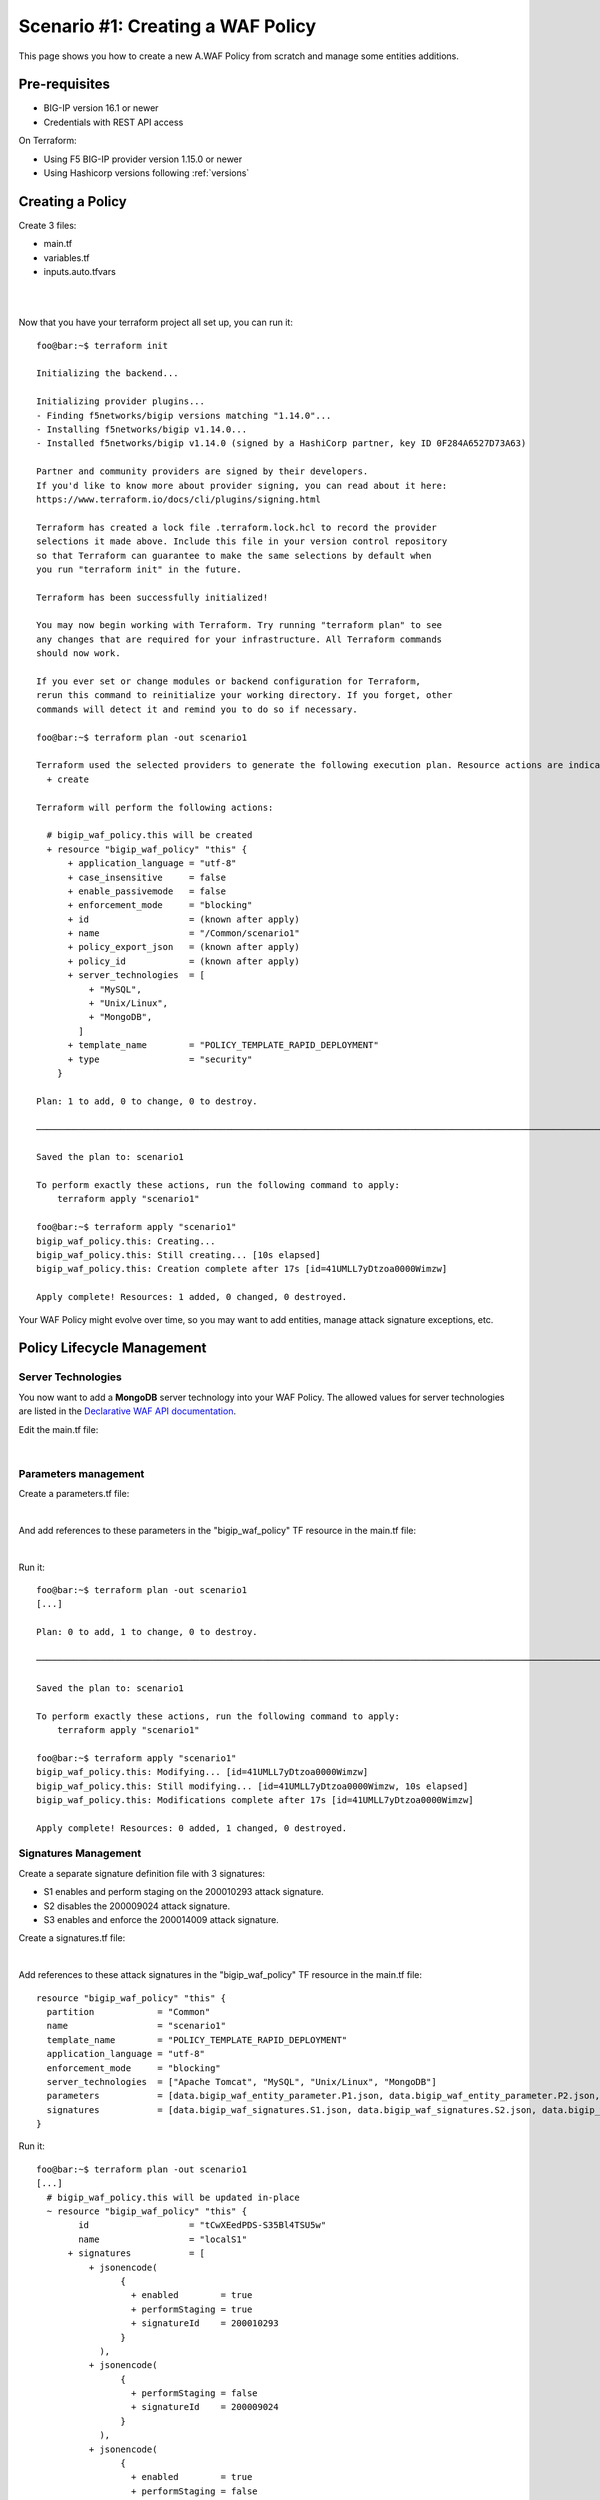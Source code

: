 .. _awaf-create:

Scenario #1: Creating a WAF Policy
==================================

This page shows you how to create a new A.WAF Policy from scratch and manage some entities additions.

Pre-requisites
--------------

- BIG-IP version 16.1 or newer
- Credentials with REST API access

On Terraform:

- Using F5 BIG-IP provider version 1.15.0 or newer
- Using Hashicorp versions following :ref:`versions`


Creating a Policy
-----------------

Create 3 files:

- main.tf
- variables.tf
- inputs.auto.tfvars

.. code-block:: json
   :caption: variables.tf
   :linenos:

   variable bigip {}
   variable username {}
   variable password {}

|

.. code-block:: json
   :caption: inputs.auto.tfvars
   :linenos:

   bigip = "10.1.1.9:443"
   username = "admin"
   password = "yYyYyYy"

|

.. code-block:: json
   :caption: main.tf
   :linenos:
   
   terraform {
     required_providers {
       bigip = {
         source = "F5Networks/bigip"
         version = "1.15"
       }
     }
   }
   provider "bigip" {
     address  = var.bigip
     username = var.username
     password = var.password
   }
   
   resource "bigip_waf_policy" "this" {
     name                 = "scenario1"
     partition             = "Common"
     template_name        = "POLICY_TEMPLATE_RAPID_DEPLOYMENT"
     application_language = "utf-8"
     enforcement_mode     = "blocking"
     server_technologies  = ["Apache Tomcat", "MySQL", "Unix/Linux"]
   }
   

Now that you have your terraform project all set up, you can run it:


:: 

   foo@bar:~$ terraform init

   Initializing the backend...
   
   Initializing provider plugins...
   - Finding f5networks/bigip versions matching "1.14.0"...
   - Installing f5networks/bigip v1.14.0...
   - Installed f5networks/bigip v1.14.0 (signed by a HashiCorp partner, key ID 0F284A6527D73A63)
   
   Partner and community providers are signed by their developers.
   If you'd like to know more about provider signing, you can read about it here:
   https://www.terraform.io/docs/cli/plugins/signing.html
   
   Terraform has created a lock file .terraform.lock.hcl to record the provider
   selections it made above. Include this file in your version control repository
   so that Terraform can guarantee to make the same selections by default when
   you run "terraform init" in the future.
   
   Terraform has been successfully initialized!
   
   You may now begin working with Terraform. Try running "terraform plan" to see
   any changes that are required for your infrastructure. All Terraform commands
   should now work.
   
   If you ever set or change modules or backend configuration for Terraform,
   rerun this command to reinitialize your working directory. If you forget, other
   commands will detect it and remind you to do so if necessary.
   
   foo@bar:~$ terraform plan -out scenario1
   
   Terraform used the selected providers to generate the following execution plan. Resource actions are indicated with the following symbols:
     + create
   
   Terraform will perform the following actions:
   
     # bigip_waf_policy.this will be created
     + resource "bigip_waf_policy" "this" {
         + application_language = "utf-8"
         + case_insensitive     = false
         + enable_passivemode   = false
         + enforcement_mode     = "blocking"
         + id                   = (known after apply)
         + name                 = "/Common/scenario1"
         + policy_export_json   = (known after apply)
         + policy_id            = (known after apply)
         + server_technologies  = [
             + "MySQL",
             + "Unix/Linux",
             + "MongoDB",
           ]
         + template_name        = "POLICY_TEMPLATE_RAPID_DEPLOYMENT"
         + type                 = "security"
       }

   Plan: 1 to add, 0 to change, 0 to destroy.

   ────────────────────────────────────────────────────────────────────────────────────────────────────────────────────────────────────────────────────────

   Saved the plan to: scenario1

   To perform exactly these actions, run the following command to apply:
       terraform apply "scenario1"

   foo@bar:~$ terraform apply "scenario1"
   bigip_waf_policy.this: Creating...
   bigip_waf_policy.this: Still creating... [10s elapsed]
   bigip_waf_policy.this: Creation complete after 17s [id=41UMLL7yDtzoa0000Wimzw]

   Apply complete! Resources: 1 added, 0 changed, 0 destroyed.


Your WAF Policy might evolve over time, so you may want to add entities, manage attack signature exceptions, etc.

Policy Lifecycle Management
---------------------------

Server Technologies
```````````````````
You now want to add a **MongoDB** server technology into your WAF Policy. The allowed values for server technologies are listed in the `Declarative WAF API documentation <https://clouddocs.f5.com/products/waf-declarative-policy/declarative_policy_v16_1.html#server-technologies>`_.

Edit the main.tf file:

.. code-block:: json
   :caption: main.tf
   :linenos:

   resource "bigip_waf_policy" "this" {
     name                 = "localS1"
     partition	           = "Common"
     template_name        = "POLICY_TEMPLATE_RAPID_DEPLOYMENT"
     application_language = "utf-8"
     enforcement_mode     = "blocking"
     server_technologies  = ["Apache Tomcat", "MySQL", "Unix/Linux", "MongoDB"]
   }

|

Parameters management
`````````````````````
Create a parameters.tf file:

.. code-block:: json
   :caption: parameters.tf
   :linenos:

   data "bigip_waf_entity_parameter" "P1" {
     name            = "Parameter1"
     type            = "explicit"
     data_type       = "alpha-numeric"
     perform_staging = true
   }
   
   data "bigip_waf_entity_parameter" "P2" {
     name            = "Parameter2"
     type            = "wildcard"
     data_type       = "alpha-numeric"
     perform_staging = false
     signature_overrides_disable = [200001494, 200001472]
   }
   
   data "bigip_waf_entity_parameter" "P3" {
     name            = "Parameter3"
     type            = "explicit"
     data_type       = "alpha-numeric"
     is_header	  = true
     sensitive_parameter = true
     perform_staging = true
   }

|

And add references to these parameters in the "bigip_waf_policy" TF resource in the main.tf file:

.. code-block:: json
   :caption: main.tf
   :linenos:
   
   resource "bigip_waf_policy" "this" {
     name                 = "scenario1"
     partition            = "Common"
     template_name        = "POLICY_TEMPLATE_RAPID_DEPLOYMENT"
     application_language = "utf-8"
     enforcement_mode     = "blocking"
     server_technologies  = ["Apache Tomcat", "MySQL", "Unix/Linux", "MongoDB"]
     parameters           = [data.bigip_waf_entity_parameter.P1.json, data.bigip_waf_entity_parameter.P2.json, data.bigip_waf_entity_parameter.P3.json]
   }

|

Run it:

::

   foo@bar:~$ terraform plan -out scenario1
   [...]
   
   Plan: 0 to add, 1 to change, 0 to destroy.
   
   ────────────────────────────────────────────────────────────────────────────────────────────────────────────────────────────────────────────────────────
   
   Saved the plan to: scenario1
   
   To perform exactly these actions, run the following command to apply:
       terraform apply "scenario1"
   
   foo@bar:~$ terraform apply "scenario1"
   bigip_waf_policy.this: Modifying... [id=41UMLL7yDtzoa0000Wimzw]
   bigip_waf_policy.this: Still modifying... [id=41UMLL7yDtzoa0000Wimzw, 10s elapsed]
   bigip_waf_policy.this: Modifications complete after 17s [id=41UMLL7yDtzoa0000Wimzw]
   
   Apply complete! Resources: 0 added, 1 changed, 0 destroyed.


Signatures Management
`````````````````````
Create a separate signature definition file with 3 signatures:

- S1 enables and perform staging on the 200010293 attack signature.
- S2 disables the 200009024 attack signature.
- S3 enables and enforce the 200014009 attack signature.

Create a signatures.tf file:

.. code-block:: json
   :caption: signatures.tf
   :linenos:

   data "bigip_waf_signatures" "S1" {
     signature_id     = 200010293
     description      = "Java Code Execution"
     enabled          = true
     perform_staging  = true
   }
   
   data "bigip_waf_signatures" "S2" {
     signature_id      = 200009024
     enabled          = false
   }
   
   data "bigip_waf_signatures" "S3" {
     signature_id      = 200014009
     description      = "src http: (Header)"
     enabled          = true
     perform_staging  = false
   }

|

Add references to these attack signatures in the "bigip_waf_policy" TF resource in the main.tf file:

::

   resource "bigip_waf_policy" "this" {
     partition            = "Common"
     name                 = "scenario1"
     template_name        = "POLICY_TEMPLATE_RAPID_DEPLOYMENT"
     application_language = "utf-8"
     enforcement_mode     = "blocking"
     server_technologies  = ["Apache Tomcat", "MySQL", "Unix/Linux", "MongoDB"]
     parameters           = [data.bigip_waf_entity_parameter.P1.json, data.bigip_waf_entity_parameter.P2.json, data.bigip_waf_entity_parameter.P3.json]
     signatures           = [data.bigip_waf_signatures.S1.json, data.bigip_waf_signatures.S2.json, data.bigip_waf_signatures.S3.json]
   }


Run it:

::

   foo@bar:~$ terraform plan -out scenario1
   [...]
     # bigip_waf_policy.this will be updated in-place
     ~ resource "bigip_waf_policy" "this" {
           id                   = "tCwXEedPDS-S35Bl4TSU5w"
           name                 = "localS1"
         + signatures           = [
             + jsonencode(
                   {
                     + enabled        = true
                     + performStaging = true
                     + signatureId    = 200010293
                   }
               ),
             + jsonencode(
                   {
                     + performStaging = false
                     + signatureId    = 200009024
                   }
               ),
             + jsonencode(
                   {
                     + enabled        = true
                     + performStaging = false
                     + signatureId    = 200014009
                   }
               ),
           ]
           # (11 unchanged attributes hidden)
       }

   Plan: 0 to add, 1 to change, 0 to destroy.
   
   ────────────────────────────────────────────────────────────────────────────────────────────────────────────────────────────────────────────────────────
   
   Saved the plan to: scenario1
   
   To perform exactly these actions, run the following command to apply:
       terraform apply "scenario1"
   
   foo@bar:~$ terraform apply "scenario1"
   bigip_waf_policy.this: Modifying... [id=41UMLL7yDtzoa0000Wimzw]
   bigip_waf_policy.this: Still modifying... [id=41UMLL7yDtzoa0000Wimzw, 10s elapsed]
   bigip_waf_policy.this: Modifications complete after 17s [id=41UMLL7yDtzoa0000Wimzw]
   
   Apply complete! Resources: 0 added, 1 changed, 0 destroyed.
   
      
At any time you can check the details on a specific Attack signature:

:: 

   $ terraform show -json | jq '.values.root_module.resources[] | select(.name == "S3")'

::

   {
     "address": "data.bigip_waf_signatures.S3",
     "mode": "data",
     "type": "bigip_waf_signatures",
     "name": "S3",
     "provider_name": "terraform.local/local/bigip",
     "schema_version": 0,
     "values": {
       "accuracy": "medium",
       "description": "Summary:\nThis event is generated when an attempt is made to abuse a web server functionality. This is a general detection signature (i.e. it is not specific to any web application).\n\nImpact:\nVary from information gathering to web server compromise.\n\nDetailed Information:\nAbuse of Functionality is an attack technique that uses a web site's own features and functionality to consume, defraud, or circumvents access controls mechanisms\n\nAffected Systems:\nAll systems.\n\nAttack Scenarios:\nThere are many possible.\n\nEase Of Attack:\nSimple to medium.\n\nFalse Positives:\nSome applications may accept valid input which matches these signatures.\n\nFalse Negatives:\nNone known.\n\nCorrective Action:\nEnsure the system is using an up to date version of the software and has had all vendor supplied patches applied. Utilize \"Positive Security Model\" by accepting only known types of input in web application.\n\nAdditional References:\nhttp://www.webappsec.org/projects/threat/classes/abuse_of_functionality.shtml\n\n",
       "enabled": true,
       "id": "200014009",
       "json": "{\"signatureId\":200014009,\"performStaging\":false,\"enabled\":true}",
       "name": "Unix \"cmd\" parameter execution attempt",
       "perform_staging": false,
       "risk": "high",
       "signature_id": 200014009,
       "system_signature_id": "GTK2ItJX6pnKHXBqiwtlxQ",
       "tag": null,
       "type": "request"
     },
     "sensitive_values": {}
   }


.. NOTE:: If you have multiple entities to manage, the entity lists in the bigip_waf_policy can be difficult to use. In that case, F5 recommends using Terraform HCL maps as presented in `lab 4 <https://github.com/fchmainy/awaf_tf_docs/blob/main/4.multiple/README.md#enforcing-attack-signatures-on-the-qa-environment>`_.

.. seealso:: `F5 BIG-IP Terraform Provider official documentation <https://registry.terraform.io/providers/F5Networks/bigip/latest/docs>`_

Creating a Policy via OpenAPI file
----------------------------------

Create 3 files:

- main.tf
- variables.tf
- inputs.tfvars

.. code-block:: json
   :caption: variables.tf
   :linenos:

   variable bigip {}
   variable username {}
   variable password {}

|

.. code-block:: json
   :caption: inputs.auto.tfvars
   :linenos:

   bigip = "10.1.1.9:443"
   username = "admin"
   password = "yYyYyYy"

|

.. code-block:: json
   :caption: main.tf
   :linenos:

   terraform {
     required_providers {
       bigip = {
         source = "F5Networks/bigip"
         version = "1.15"
       }
     }
   }
   provider "bigip" {
     address  = var.bigip
     username = var.username
     password = var.password
   }
 
   resource "bigip_waf_policy" "this" {
     partition                 = "Common"
     name                      = "scenario1.swagger"
     template_name             = "POLICY_TEMPLATE_API_SECURITY"
     application_language      = "utf-8"
     enforcement_mode          = "blocking"
     server_technologies       = ["MySQL", "Unix/Linux", "MongoDB"]
     open_api_files            = ["https://api.swaggerhub.com/apis/F5EMEASSA/API-Sentence/3.0.1"]
     parameters                = [data.bigip_waf_entity_parameter.P1.json, data.bigip_waf_entity_parameter.P2.json, data.bigip_waf_entity_parameter.P3.json]
     signatures                = [data.bigip_waf_signatures.S1.json, data.bigip_waf_signatures.S2.json]


.. seealso:: `How to create an OpenAPI security policy using a Swagger file <https://support.f5.com/csp/article/K07241201>`_

Run it:

::

   foo@bar:~$ terraform plan -out scenario1.swagger
   [...]
     # bigip_waf_policy.this must be replaced
   -/+ resource "bigip_waf_policy" "this" {
         ~ id                   = "41UMLL7yDtzoa0000Wimzw" -> (known after apply)
         ~ name                 = "scenario1" -> "scenario1-2.swagger" # forces replacement
         + open_api_files       = [
             + "https://api.swaggerhub.com/apis/F5EMEASSA/API-Sentence/3.0.1",
           ]
         ~ policy_export_json   = jsonencode(
               {
                 - applicationLanguage = "utf-8"
                 - description         = "FCH Testing WAF Policy from RDP Template"
                 - enforcementMode     = "blocking"
                 - fullPath            = "/Common/scenario1"
                 - name                = "scenario1"
                 - parameters          = [
                     - {
                         - allowEmptyValue            = true
                         - allowRepeatedParameterName = true
                         - attackSignaturesCheck      = true
                         - dataType                   = "alpha-numeric"
                         - isHeader                   = true
                         - level                      = "global"
                         - name                       = "parameter3"
                         - performStaging             = true
                         - sensitiveParameter         = true
                         - type                       = "explicit"
                         - valueType                  = "user-input"
                       },
                     - {
                         - allowEmptyValue            = true
                         - allowRepeatedParameterName = true
                         - attackSignaturesCheck      = true
                         - dataType                   = "alpha-numeric"
                         - level                      = "global"
                         - name                       = "Parameter2"
                         - parameterLocation          = "any"
                         - signatureOverrides         = [
                             - {
                                 - enabled     = false
                                 - name        = "\"style :expression (\" (Parameter)(1)"
                                 - signatureId = 200001494
                               },
                           ]
                         - type                       = "wildcard"
                         - valueType                  = "user-input"
                       },
                     - {
                         - allowEmptyValue            = true
                         - allowRepeatedParameterName = true
                         - attackSignaturesCheck      = true
                         - dataType                   = "alpha-numeric"
                         - level                      = "global"
                         - name                       = "Parameter1"
                         - parameterLocation          = "any"
                         - performStaging             = true
                         - type                       = "explicit"
                         - valueType                  = "user-input"
                       },
                     - {
                         - allowEmptyValue            = true
                         - allowRepeatedParameterName = true
                         - attackSignaturesCheck      = true
                         - level                      = "global"
                         - name                       = "*"
                         - parameterLocation          = "any"
                         - type                       = "wildcard"
                         - valueType                  = "auto-detect"
                       },
                     - {
                         - allowEmptyValue   = true
                         - level             = "global"
                         - name              = "__VIEWSTATE"
                         - parameterLocation = "any"
                         - type              = "explicit"
                         - valueType         = "ignore"
                       },
                   ]
                 - server-technologies = [
                     - {
                         - serverTechnologyName = "MongoDB"
                       },
                     - {
                         - serverTechnologyName = "MySQL"
                       },
                     - {
                         - serverTechnologyName = "Apache Tomcat"
                       },
                     - {
                         - serverTechnologyName = "Unix/Linux"
                       },
                   ]
                 - signature-sets      = [
                     - {
                         - alarm        = true
                         - block        = true
                         - learn        = true
                         - name         = "Apache Tomcat Signatures (High/Medium Accuracy)"
                         - signatureSet = {
                             - filter  = {
                                 - accuracyFilter    = "ge"
                                 - accuracyValue     = "medium"
                                 - hasCve            = "all"
                                 - lastUpdatedFilter = "all"
                                 - riskFilter        = "all"
                                 - riskValue         = "all"
                                 - signatureType     = "all"
                                 - tagFilter         = "all"
                                 - userDefinedFilter = "all"
                               }
                             - systems = [
                                 - {
                                     - name = "Apache Tomcat"
                                   },
                               ]
                             - type    = "filter-based"
                           }
                       },
                     - {
                         - alarm        = true
                         - block        = true
                         - learn        = true
                         - name         = "MongoDB Signatures (High/Medium Accuracy)"
                         - signatureSet = {
                             - filter  = {
                                 - accuracyFilter    = "ge"
                                 - accuracyValue     = "medium"
                                 - hasCve            = "all"
                                 - lastUpdatedFilter = "all"
                                 - riskFilter        = "all"
                                 - riskValue         = "all"
                                 - signatureType     = "all"
                                 - tagFilter         = "all"
                                 - userDefinedFilter = "all"
                               }
                             - systems = [
                                 - {
                                     - name = "MongoDB"
                                   },
                               ]
                             - type    = "filter-based"
                           }
                       },
                     - {
                         - alarm        = true
                         - block        = true
                         - learn        = true
                         - name         = "Unix/Linux Signatures (High/Medium Accuracy)"
                         - signatureSet = {
                             - filter  = {
                                 - accuracyFilter    = "ge"
                                 - accuracyValue     = "medium"
                                 - hasCve            = "all"
                                 - lastUpdatedFilter = "all"
                                 - riskFilter        = "all"
                                 - riskValue         = "all"
                                 - signatureType     = "all"
                                 - tagFilter         = "all"
                                 - userDefinedFilter = "all"
                               }
                             - systems = [
                                 - {
                                     - name = "Unix/Linux"
                                   },
                               ]
                             - type    = "filter-based"
                           }
                       },
                     - {
                         - alarm        = true
                         - block        = true
                         - learn        = true
                         - name         = "MySQL Signatures (High/Medium Accuracy)"
                         - signatureSet = {
                             - filter  = {
                                 - accuracyFilter    = "ge"
                                 - accuracyValue     = "medium"
                                 - hasCve            = "all"
                                 - lastUpdatedFilter = "all"
                                 - riskFilter        = "all"
                                 - riskValue         = "all"
                                 - signatureType     = "all"
                                 - tagFilter         = "all"
                                 - userDefinedFilter = "all"
                               }
                             - systems = [
                                 - {
                                     - name = "MySQL"
                                   },
                               ]
                             - type    = "filter-based"
                           }
                       },
                     - {
                         - alarm        = true
                         - block        = true
                         - learn        = true
                         - name         = "Generic Detection Signatures (High/Medium Accuracy)"
                         - signatureSet = {
                             - filter = {}
                           }
                       },
                   ]
                 - signature-settings  = {
                     - signatureStaging = true
                   }
                 - signatures          = [
                     - {
                         - enabled        = true
                         - performStaging = false
                         - signatureId    = "200014009"
                       },
                     - {
                         - enabled        = true
                         - performStaging = false
                         - signatureId    = "200009024"
                       },
                   ]
                 - template            = {
                     - name = "POLICY_TEMPLATE_RAPID_DEPLOYMENT"
                   }
                 - type                = "security"
                 - urls                = [
                     - {
                         - attackSignaturesCheck = true
                         - isAllowed             = true
                         - method                = "*"
                         - name                  = "*"
                         - protocol              = "http"
                         - type                  = "wildcard"
                       },
                     - {
                         - attackSignaturesCheck = true
                         - isAllowed             = true
                         - method                = "*"
                         - name                  = "*"
                         - protocol              = "https"
                         - type                  = "wildcard"
                       },
                   ]
               }
           ) -> (known after apply)
         ~ policy_id            = "41UMLL7yDtzoa0000Wimzw" -> (known after apply)
         ~ server_technologies  = [
             - "Apache Tomcat",
               "MySQL",
               # (2 unchanged elements hidden)
           ]
         ~ signatures           = [
               # (1 unchanged element hidden)
               jsonencode(
                   {
                       performStaging = false
                       signatureId    = 200009024
                   }
               ),
             - jsonencode(
                   {
                     - enabled        = true
                     - performStaging = false
                     - signatureId    = 200014009
                   }
               ),
           ]
         ~ template_name        = "POLICY_TEMPLATE_RAPID_DEPLOYMENT" -> "POLICY_TEMPLATE_API_SECURITY" # forces replacement
           # (7 unchanged attributes hidden)
       }

   Plan: 1 to add, 0 to change, 1 to destroy.

   ───────────────────────────────────────────────────────────────────────────────

   Saved the plan to: scenario1.swagger

   To perform exactly these actions, run the following command to apply:
       terraform apply "scenario1.swagger"
   
   foo@bar:~$ terraform apply "scenario1"
   bigip_waf_policy.this: Modifying... [id=41UMLL7yDtzoa0000Wimzw]
   bigip_waf_policy.this: Still modifying... [id=41UMLL7yDtzoa0000Wimzw, 10s elapsed]
   bigip_waf_policy.this: Modifications complete after 17s [id=41UMLL7yDtzoa0000Wimzw]
   
   Apply complete! Resources: 0 added, 1 changed, 0 destroyed.
